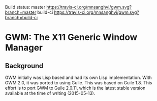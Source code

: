 Build status:  master [[https://travis-ci.org/mnsanghvi/gwm][https://travis-ci.org/mnsanghvi/gwm.svg?branch=master]] build-ci [[https://travis-ci.org/mnsanghvi/gwm][https://travis-ci.org/mnsanghvi/gwm.svg?branch=build-ci]]

* GWM: The X11 Generic Window Manager

** Background
GWM initially was Lisp based and had its own Lisp implementation.  With GWM 2.0, it was ported to using Guile.
This was based on Guile 1.8.  This effort is to port GWM to Guile 2.0.11, which is the latest stable version available at the time of writing (2015-05-13).

